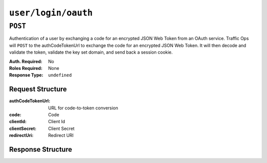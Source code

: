 ..
..
.. Licensed under the Apache License, Version 2.0 (the "License");
.. you may not use this file except in compliance with the License.
.. You may obtain a copy of the License at
..
..     http://www.apache.org/licenses/LICENSE-2.0
..
.. Unless required by applicable law or agreed to in writing, software
.. distributed under the License is distributed on an "AS IS" BASIS,
.. WITHOUT WARRANTIES OR CONDITIONS OF ANY KIND, either express or implied.
.. See the License for the specific language governing permissions and
.. limitations under the License.
..

.. _to-api-user-login-oauth:

********************
``user/login/oauth``
********************
.. versionadded:: 1.4

``POST``
========

Authentication of a user by exchanging a code for an encrypted JSON Web Token from an OAuth service. Traffic Ops will ``POST`` to the authCodeTokenUrl to exchange the code for an encrypted JSON Web Token.  It will then decode and validate the token, validate the key set domain, and send back a session cookie.

:Auth. Required: No
:Roles Required: None
:Response Type:  ``undefined``

Request Structure
-----------------
:authCodeTokenUrl: URL for code-to-token conversion
:code: Code
:clientId: Client Id
:clientSecret: Client Secret
:redirectUri: Redirect URI

.. code-block:: http
	:caption: Request Example

	POST /api/1.4/user/login/oauth HTTP/1.1
	Host: trafficops.infra.ciab.test
	User-Agent: curl/7.47.0
	Accept: */*
	Cookie: mojolicious=...
	Content-Length: 26
	Content-Type: application/json

	{
		"authCodeTokenUrl": "https://url-to-convert-code-to-token.com",
		"code": "AbCd123",
		"clientId": "oauthClientId",
		"clientSecret": "clientSecret",
		"redirectUri": "https://traffic-portal.com/sso",
	}

Response Structure
------------------
.. code-block:: http
	:caption: Response Example

	HTTP/1.1 200 OK
	Access-Control-Allow-Credentials: true
	Access-Control-Allow-Headers: Origin, X-Requested-With, Content-Type, Accept, Set-Cookie, Cookie
	Access-Control-Allow-Methods: POST,GET,OPTIONS,PUT,DELETE
	Access-Control-Allow-Origin: *
	Content-Type: application/json
	Set-Cookie: mojolicious=...; Path=/; Expires=Thu, 13 Dec 2018 21:21:33 GMT; HttpOnly
	Whole-Content-Sha512: UdO6T3tMNctnVusDXzRjVwwYOnD7jmnBzPEB9PvOt2bHajTv3SKTPiIZjDzvhU6EX4p+JoG4fA5wlhgxpsejIw==
	X-Server-Name: traffic_ops_golang/
	Date: Thu, 13 Dec 2018 15:21:33 GMT
	Content-Length: 65

	{ "alerts": [
		{
			"text": "Successfully logged in.",
			"level": "success"
		}
	]}
